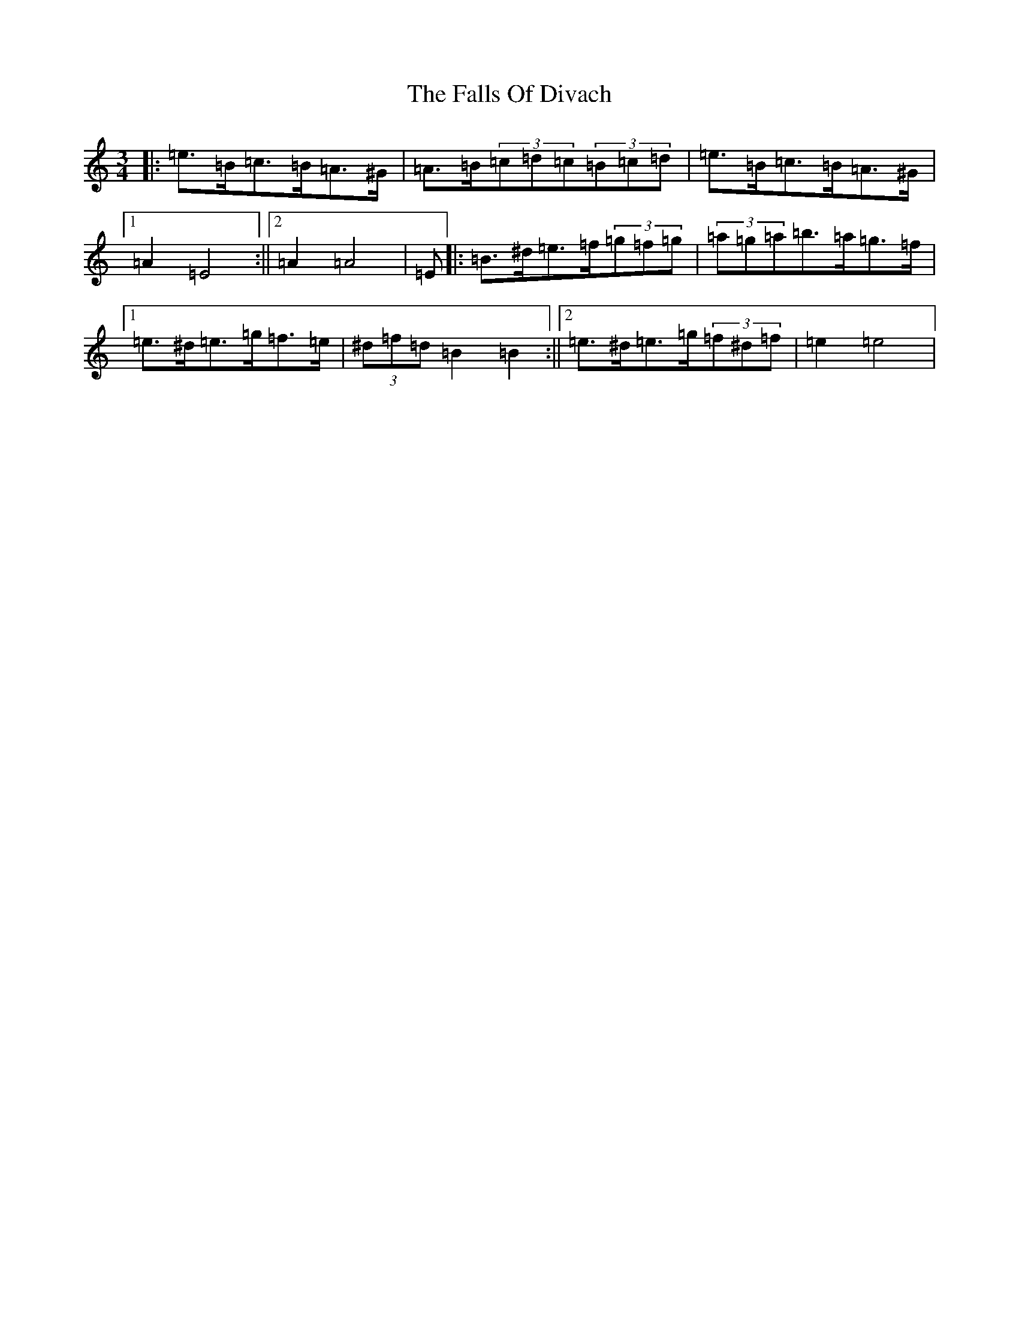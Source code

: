 X: 2227
T: Falls Of Divach, The
S: https://thesession.org/tunes/12535#setting21058
Z: D Major
R: strathspey
M:3/4
L:1/8
K: C Major
|:=e>=B=c>=B=A>^G|=A>=B(3=c=d=c(3=B=c=d|=e>=B=c>=B=A>^G|1=A2=E4:||2=A2=A4|=E|:=B>^d=e>=f(3=g=f=g|(3=a=g=a=b>=a=g>=f|1=e>^d=e>=g=f>=e|(3^d=f=d=B2=B2:||2=e>^d=e>=g(3=f^d=f|=e2=e4|